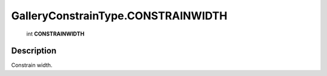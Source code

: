 .. _GalleryConstrainType.CONSTRAINWIDTH:

================================================
GalleryConstrainType.CONSTRAINWIDTH
================================================

   int **CONSTRAINWIDTH**


Description
-----------

Constrain width.

